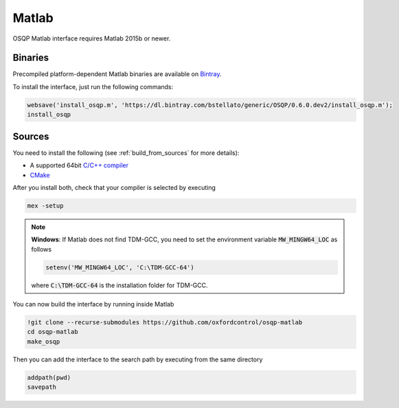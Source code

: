 Matlab
======
OSQP Matlab interface requires Matlab 2015b or newer.


Binaries
--------

Precompiled platform-dependent Matlab binaries are available on `Bintray <https://bintray.com/bstellato/generic/OSQP>`_.

To install the interface, just run the following commands:

.. code:: matlab

    websave('install_osqp.m', 'https://dl.bintray.com/bstellato/generic/OSQP/0.6.0.dev2/install_osqp.m');
    install_osqp


Sources
-------

You need to install the following (see :ref:`build_from_sources` for more details):

- A supported 64bit `C/C++ compiler <https://www.mathworks.com/support/compilers.html>`_
- `CMake <https://cmake.org/>`_



After you install both, check that your compiler is selected by executing

.. code:: matlab

   mex -setup

.. note::

   **Windows**: If Matlab does not find TDM-GCC, you need to set the environment variable :code:`MW_MINGW64_LOC` as follows

   .. code:: matlab

      setenv('MW_MINGW64_LOC', 'C:\TDM-GCC-64')


   where :code:`C:\TDM-GCC-64` is the installation folder for TDM-GCC.

You can now build the interface by running inside Matlab

.. code:: matlab

   !git clone --recurse-submodules https://github.com/oxfordcontrol/osqp-matlab
   cd osqp-matlab
   make_osqp


Then you can add the interface to the search path by executing from the same directory

.. code:: matlab

   addpath(pwd)
   savepath
